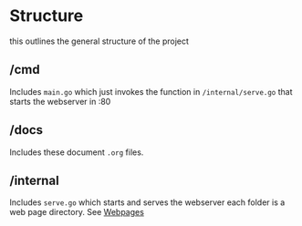 #+TITLE Structure
* Structure
this outlines the general structure of the project

** /cmd
Includes ~main.go~ which just invokes the function in ~/internal/serve.go~ that starts the webserver in :80
** /docs
Includes these document ~.org~ files.
** /internal
Includes ~serve.go~ which starts and serves the webserver
each folder is a web page directory. See [[file:webpages.org][Webpages]]
